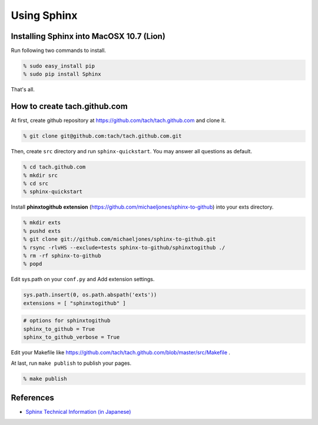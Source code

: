 =========================
Using Sphinx
=========================

Installing Sphinx into MacOSX 10.7 (Lion)
=========================================

Run following two commands to install.

.. code-block:: sh

  % sudo easy_install pip
  % sudo pip install Sphinx

That's all.

How to create tach.github.com
=============================

At first, create github repository at https://github.com/tach/tach.github.com
and clone it.

.. code-block:: sh

  % git clone git@github.com:tach/tach.github.com.git

Then, create ``src`` directory and run ``sphinx-quickstart``.
You may answer all questions as default.

.. code-block:: sh

  % cd tach.github.com
  % mkdir src
  % cd src
  % sphinx-quickstart

Install **phinxtogithub extension**
(https://github.com/michaeljones/sphinx-to-github)
into your exts directory.

.. code-block:: sh

  % mkdir exts
  % pushd exts
  % git clone git://github.com/michaeljones/sphinx-to-github.git
  % rsync -rlvHS --exclude=tests sphinx-to-github/sphinxtogithub ./
  % rm -rf sphinx-to-github
  % popd

Edit sys.path on your ``conf.py`` and Add extension settings.

.. code-block:: python

  sys.path.insert(0, os.path.abspath('exts'))
  extensions = [ "sphinxtogithub" ]

.. code-block:: python

  # options for sphinxtogithub
  sphinx_to_github = True
  sphinx_to_github_verbose = True

Edit your Makefile like https://github.com/tach/tach.github.com/blob/master/src/Makefile .

At last, run ``make publish`` to publish your pages.

.. code-block:: sh

  % make publish

References
==========

* `Sphinx Technical Information (in Japanese) <http://sphinx-users.jp/technical.html>`_
